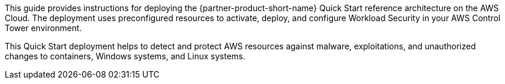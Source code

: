 // Replace the content in <>
// Identify your target audience and explain how/why they would use this Quick Start.
//Avoid borrowing text from third-party websites (copying text from AWS service documentation is fine). Also, avoid marketing-speak, focusing instead on the technical aspect.

This guide provides instructions for deploying the {partner-product-short-name} Quick Start reference architecture on the AWS Cloud. The deployment uses preconfigured resources to activate, deploy, and configure Workload Security in your AWS Control Tower environment.

This Quick Start deployment helps to detect and protect AWS resources against malware, exploitations, and unauthorized changes to containers, Windows systems, and Linux systems.
